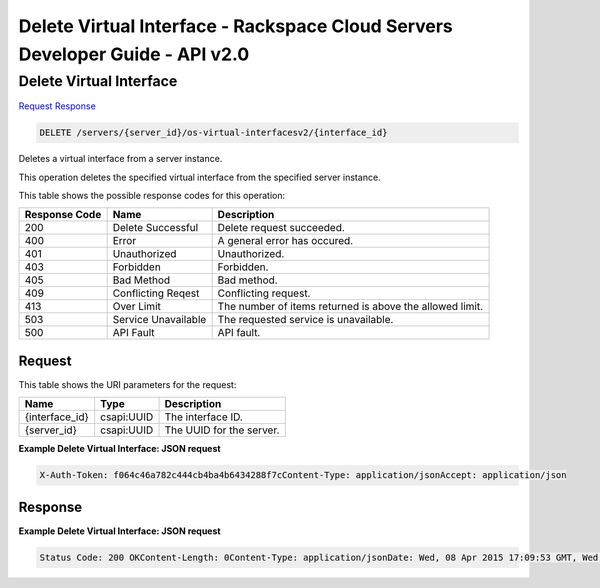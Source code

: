 =============================================================================
Delete Virtual Interface -  Rackspace Cloud Servers Developer Guide - API v2.0
=============================================================================

Delete Virtual Interface
~~~~~~~~~~~~~~~~~~~~~~~~~

`Request <DELETE_delete_virtual_interface_servers_server_id_os-virtual-interfacesv2_interface_id_.rst#request>`__
`Response <DELETE_delete_virtual_interface_servers_server_id_os-virtual-interfacesv2_interface_id_.rst#response>`__

.. code-block:: javascript

    DELETE /servers/{server_id}/os-virtual-interfacesv2/{interface_id}

Deletes a virtual interface from a server instance.

This operation deletes the specified virtual interface from the specified server instance.



This table shows the possible response codes for this operation:


+--------------------------+-------------------------+-------------------------+
|Response Code             |Name                     |Description              |
+==========================+=========================+=========================+
|200                       |Delete Successful        |Delete request succeeded.|
+--------------------------+-------------------------+-------------------------+
|400                       |Error                    |A general error has      |
|                          |                         |occured.                 |
+--------------------------+-------------------------+-------------------------+
|401                       |Unauthorized             |Unauthorized.            |
+--------------------------+-------------------------+-------------------------+
|403                       |Forbidden                |Forbidden.               |
+--------------------------+-------------------------+-------------------------+
|405                       |Bad Method               |Bad method.              |
+--------------------------+-------------------------+-------------------------+
|409                       |Conflicting Reqest       |Conflicting request.     |
+--------------------------+-------------------------+-------------------------+
|413                       |Over Limit               |The number of items      |
|                          |                         |returned is above the    |
|                          |                         |allowed limit.           |
+--------------------------+-------------------------+-------------------------+
|503                       |Service Unavailable      |The requested service is |
|                          |                         |unavailable.             |
+--------------------------+-------------------------+-------------------------+
|500                       |API Fault                |API fault.               |
+--------------------------+-------------------------+-------------------------+


Request
^^^^^^^^^^^^^^^^^

This table shows the URI parameters for the request:

+--------------------------+-------------------------+-------------------------+
|Name                      |Type                     |Description              |
+==========================+=========================+=========================+
|{interface_id}            |csapi:UUID               |The interface ID.        |
+--------------------------+-------------------------+-------------------------+
|{server_id}               |csapi:UUID               |The UUID for the server. |
+--------------------------+-------------------------+-------------------------+








**Example Delete Virtual Interface: JSON request**


.. code::

    X-Auth-Token: f064c46a782c444cb4ba4b6434288f7cContent-Type: application/jsonAccept: application/json


Response
^^^^^^^^^^^^^^^^^^





**Example Delete Virtual Interface: JSON request**


.. code::

    Status Code: 200 OKContent-Length: 0Content-Type: application/jsonDate: Wed, 08 Apr 2015 17:09:53 GMT, Wed, 08 Apr 2015 17:09:59 GMTServer: Jetty(9.2.z-SNAPSHOT)Via: 1.1 Repose (Repose/6.2.1.2)X-Compute-Request-Id: req-12a961ef-4cf3-419e-9ea5-b7afeb184691

